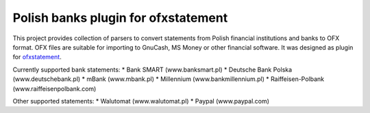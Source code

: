 ~~~~~~~~~~~~~~~~~~~~~~~~~~~~~~~~~~~~
Polish banks plugin for ofxstatement
~~~~~~~~~~~~~~~~~~~~~~~~~~~~~~~~~~~~

This project provides collection of parsers to convert statements from Polish
financial institutions and banks to OFX format. OFX files are suitable for
importing to GnuCash, MS Money or other financial software. It was designed as
plugin for `ofxstatement`_. 

Currently supported bank statements:
* Bank SMART (www.banksmart.pl) 
* Deutsche Bank Polska (www.deutschebank.pl)
* mBank (www.mbank.pl)
* Millennium (www.bankmillennium.pl)
* Raiffeisen-Polbank (www.raiffeisenpolbank.com)

Other supported statements:
* Walutomat (www.walutomat.pl)
* Paypal (www.paypal.com)

.. _ofxstatement: https://github.com/kedder/ofxstatement